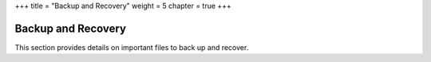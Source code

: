 +++
title = "Backup and Recovery"
weight = 5
chapter = true
+++

..  _ops_recovery:



===================
Backup and Recovery
===================

This section provides details on important files to back up and recover.
